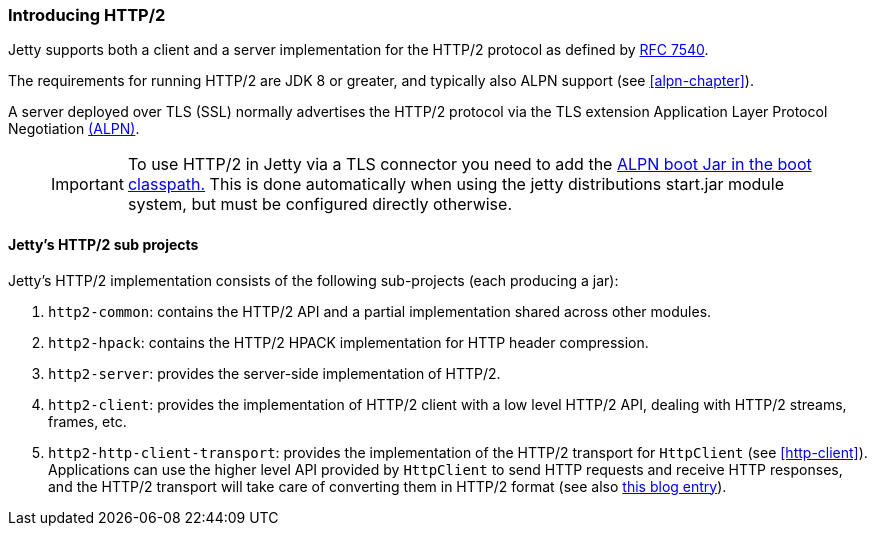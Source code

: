 //  ========================================================================
//  Copyright (c) 1995-2012 Mort Bay Consulting Pty. Ltd.
//  ========================================================================
//  All rights reserved. This program and the accompanying materials
//  are made available under the terms of the Eclipse Public License v1.0
//  and Apache License v2.0 which accompanies this distribution.
//
//      The Eclipse Public License is available at
//      http://www.eclipse.org/legal/epl-v10.html
//
//      The Apache License v2.0 is available at
//      http://www.opensource.org/licenses/apache2.0.php
//
//  You may elect to redistribute this code under either of these licenses.
//  ========================================================================

[[http2-introduction]]
=== Introducing HTTP/2

Jetty supports both a client and a server implementation for the HTTP/2 protocol as defined by http://tools.ietf.org/html/rfc7540[RFC 7540].

The requirements for running HTTP/2 are JDK 8 or greater, and typically also ALPN support (see xref:alpn-chapter[]).

A server deployed over TLS (SSL) normally advertises the HTTP/2 protocol via the TLS extension Application Layer Protocol Negotiation link:#alpn[(ALPN)].

____
[IMPORTANT]
To use HTTP/2 in Jetty via a TLS connector you need to add the link:#alpn-starting[ALPN boot Jar in the boot classpath.] 
This is done automatically when using the jetty distributions start.jar module system, but must be configured directly otherwise.
____

[[http2-modules]]
==== Jetty's HTTP/2 sub projects

Jetty's HTTP/2 implementation consists of the following sub-projects (each producing a jar):

1.  `http2-common`: contains the HTTP/2 API and a partial implementation shared across other modules.
2.  `http2-hpack`: contains the HTTP/2 HPACK implementation for HTTP header compression.
3.  `http2-server`: provides the server-side implementation of HTTP/2.
4.  `http2-client`: provides the implementation of HTTP/2 client with a low level HTTP/2 API, dealing with HTTP/2 streams, frames, etc.
5.  `http2-http-client-transport`: provides the implementation of the HTTP/2 transport for `HttpClient` (see xref:http-client[]). 
Applications can use the higher level API provided by `HttpClient` to send HTTP requests and receive HTTP responses, and the HTTP/2 transport will take care of converting them in HTTP/2 format (see also link:https://webtide.com/http2-support-for-httpclient/[this blog entry]).
